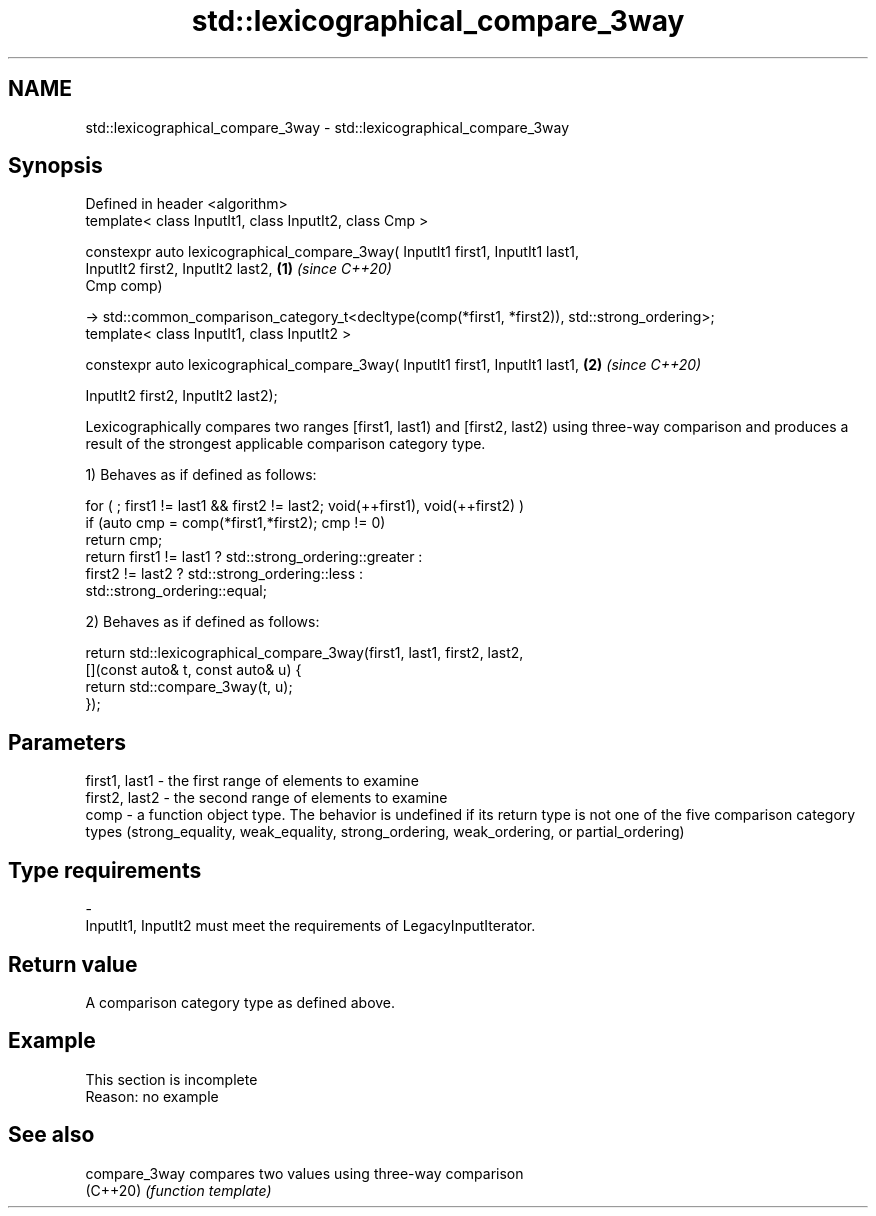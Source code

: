 .TH std::lexicographical_compare_3way 3 "2020.03.24" "http://cppreference.com" "C++ Standard Libary"
.SH NAME
std::lexicographical_compare_3way \- std::lexicographical_compare_3way

.SH Synopsis
   Defined in header <algorithm>
   template< class InputIt1, class InputIt2, class Cmp >

   constexpr auto lexicographical_compare_3way( InputIt1 first1, InputIt1 last1,
   InputIt2 first2, InputIt2 last2,                                                              \fB(1)\fP \fI(since C++20)\fP
   Cmp comp)

   -> std::common_comparison_category_t<decltype(comp(*first1, *first2)), std::strong_ordering>;
   template< class InputIt1, class InputIt2 >

   constexpr auto lexicographical_compare_3way( InputIt1 first1, InputIt1 last1,                 \fB(2)\fP \fI(since C++20)\fP

   InputIt2 first2, InputIt2 last2);

   Lexicographically compares two ranges [first1, last1) and [first2, last2) using three-way comparison and produces a result of the strongest applicable comparison category type.

   1) Behaves as if defined as follows:

 for ( ; first1 != last1 && first2 != last2; void(++first1), void(++first2) )
   if (auto cmp = comp(*first1,*first2); cmp != 0)
     return cmp;
   return first1 != last1 ? std::strong_ordering::greater :
          first2 != last2 ? std::strong_ordering::less :
                     std::strong_ordering::equal;

   2) Behaves as if defined as follows:

 return std::lexicographical_compare_3way(first1, last1, first2, last2,
            [](const auto& t, const auto& u) {
                return std::compare_3way(t, u);
            });

.SH Parameters

   first1, last1 - the first range of elements to examine
   first2, last2 - the second range of elements to examine
   comp          - a function object type. The behavior is undefined if its return type is not one of the five comparison category types (strong_equality, weak_equality, strong_ordering, weak_ordering, or partial_ordering)
.SH Type requirements
   -
   InputIt1, InputIt2 must meet the requirements of LegacyInputIterator.

.SH Return value

   A comparison category type as defined above.

.SH Example

    This section is incomplete
    Reason: no example

.SH See also

   compare_3way compares two values using three-way comparison
   (C++20)      \fI(function template)\fP
